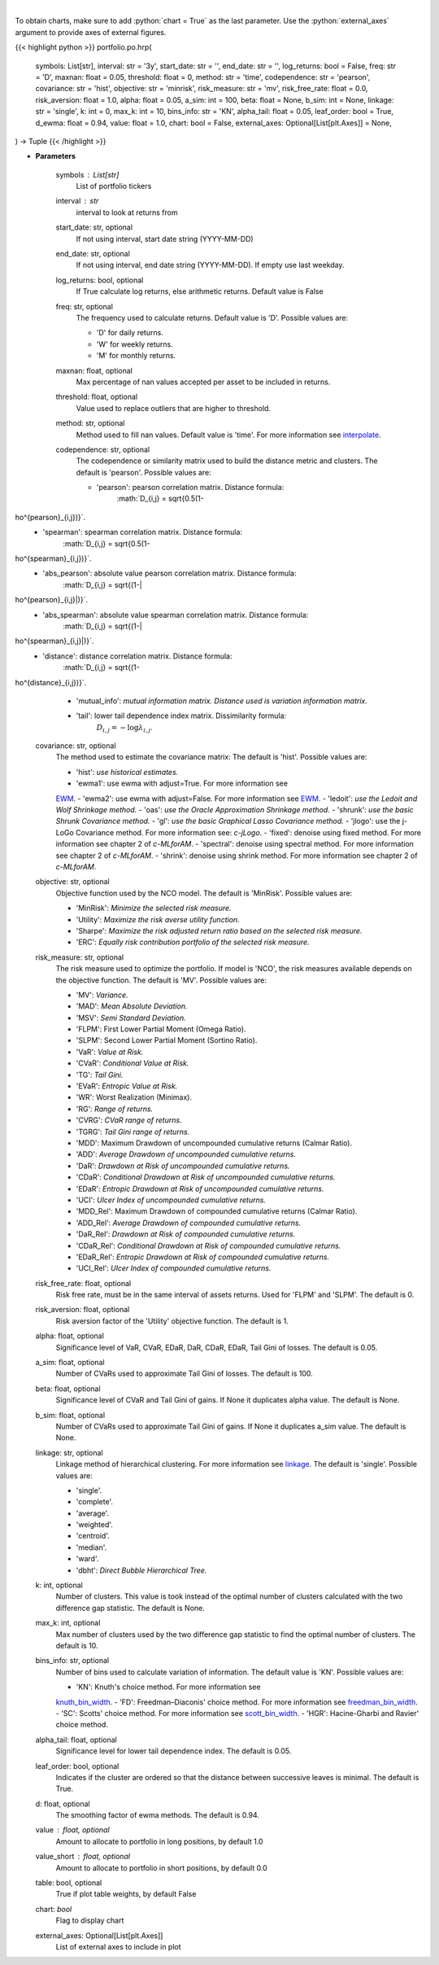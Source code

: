 .. role:: python(code)
    :language: python
    :class: highlight

|

.. raw:: html

    <h3>
    > Builds a hierarchical risk parity portfolio
    </h3>

To obtain charts, make sure to add :python:`chart = True` as the last parameter.
Use the :python:`external_axes` argument to provide axes of external figures.

{{< highlight python >}}
portfolio.po.hrp(
    symbols: List[str],
    interval: str = '3y',
    start_date: str = '',
    end_date: str = '',
    log_returns: bool = False,
    freq: str = 'D',
    maxnan: float = 0.05,
    threshold: float = 0,
    method: str = 'time',
    codependence: str = 'pearson',
    covariance: str = 'hist',
    objective: str = 'minrisk',
    risk_measure: str = 'mv',
    risk_free_rate: float = 0.0,
    risk_aversion: float = 1.0,
    alpha: float = 0.05,
    a_sim: int = 100,
    beta: float = None,
    b_sim: int = None,
    linkage: str = 'single',
    k: int = 0,
    max_k: int = 10,
    bins_info: str = 'KN',
    alpha_tail: float = 0.05,
    leaf_order: bool = True,
    d_ewma: float = 0.94,
    value: float = 1.0,
    chart: bool = False,
    external_axes: Optional[List[plt.Axes]] = None,
) -> Tuple
{{< /highlight >}}

* **Parameters**

    symbols : List[str]
        List of portfolio tickers
    interval : *str*
        interval to look at returns from
    start_date: str, optional
        If not using interval, start date string (YYYY-MM-DD)
    end_date: str, optional
        If not using interval, end date string (YYYY-MM-DD). If empty use last
        weekday.
    log_returns: bool, optional
        If True calculate log returns, else arithmetic returns. Default value
        is False
    freq: str, optional
        The frequency used to calculate returns. Default value is 'D'. Possible
        values are:

        - 'D' for daily returns.
        - 'W' for weekly returns.
        - 'M' for monthly returns.

    maxnan: float, optional
        Max percentage of nan values accepted per asset to be included in
        returns.
    threshold: float, optional
        Value used to replace outliers that are higher to threshold.
    method: str, optional
        Method used to fill nan values. Default value is 'time'. For more information see
        `interpolate <https://pandas.pydata.org/docs/reference/api/pandas.DataFrame.interpolate.html>`_.
    codependence: str, optional
        The codependence or similarity matrix used to build the distance
        metric and clusters. The default is 'pearson'. Possible values are:

        - 'pearson': pearson correlation matrix. Distance formula:
            :math:`D_{i,j} = \sqrt{0.5(1-ho^{pearson}_{i,j})}`.
        - 'spearman': spearman correlation matrix. Distance formula:
            :math:`D_{i,j} = \sqrt{0.5(1-ho^{spearman}_{i,j})}`.
        - 'abs_pearson': absolute value pearson correlation matrix. Distance formula:
            :math:`D_{i,j} = \sqrt{(1-|ho^{pearson}_{i,j}|)}`.
        - 'abs_spearman': absolute value spearman correlation matrix. Distance formula:
            :math:`D_{i,j} = \sqrt{(1-|ho^{spearman}_{i,j}|)}`.
        - 'distance': distance correlation matrix. Distance formula:
            :math:`D_{i,j} = \sqrt{(1-ho^{distance}_{i,j})}`.
        - 'mutual_info': *mutual information matrix. Distance used is variation information matrix.*
        - 'tail': lower tail dependence index matrix. Dissimilarity formula:
            :math:`D_{i,j} = -\log{\lambda_{i,j}}`.

    covariance: str, optional
        The method used to estimate the covariance matrix:
        The default is 'hist'. Possible values are:

        - 'hist': *use historical estimates.*
        - 'ewma1': use ewma with adjust=True. For more information see
        `EWM <https://pandas.pydata.org/pandas-docs/stable/user_guide/window.html#exponentially-weighted-window>`_.
        - 'ewma2': use ewma with adjust=False. For more information see
        `EWM <https://pandas.pydata.org/pandas-docs/stable/user_guide/window.html#exponentially-weighted-window>`_.
        - 'ledoit': *use the Ledoit and Wolf Shrinkage method.*
        - 'oas': *use the Oracle Approximation Shrinkage method.*
        - 'shrunk': *use the basic Shrunk Covariance method.*
        - 'gl': *use the basic Graphical Lasso Covariance method.*
        - 'jlogo': use the j-LoGo Covariance method. For more information see: `c-jLogo`.
        - 'fixed': denoise using fixed method. For more information see chapter 2 of `c-MLforAM`.
        - 'spectral': denoise using spectral method. For more information see chapter 2 of `c-MLforAM`.
        - 'shrink': denoise using shrink method. For more information see chapter 2 of `c-MLforAM`.

    objective: str, optional
        Objective function used by the NCO model.
        The default is 'MinRisk'. Possible values are:

        - 'MinRisk': *Minimize the selected risk measure.*
        - 'Utility': *Maximize the risk averse utility function.*
        - 'Sharpe': *Maximize the risk adjusted return ratio based on the selected risk measure.*
        - 'ERC': *Equally risk contribution portfolio of the selected risk measure.*

    risk_measure: str, optional
        The risk measure used to optimize the portfolio. If model is 'NCO',
        the risk measures available depends on the objective function.
        The default is 'MV'. Possible values are:

        - 'MV': *Variance.*
        - 'MAD': *Mean Absolute Deviation.*
        - 'MSV': *Semi Standard Deviation.*
        - 'FLPM': First Lower Partial Moment (Omega Ratio).
        - 'SLPM': Second Lower Partial Moment (Sortino Ratio).
        - 'VaR': *Value at Risk.*
        - 'CVaR': *Conditional Value at Risk.*
        - 'TG': *Tail Gini.*
        - 'EVaR': *Entropic Value at Risk.*
        - 'WR': Worst Realization (Minimax).
        - 'RG': *Range of returns.*
        - 'CVRG': *CVaR range of returns.*
        - 'TGRG': *Tail Gini range of returns.*
        - 'MDD': Maximum Drawdown of uncompounded cumulative returns (Calmar Ratio).
        - 'ADD': *Average Drawdown of uncompounded cumulative returns.*
        - 'DaR': *Drawdown at Risk of uncompounded cumulative returns.*
        - 'CDaR': *Conditional Drawdown at Risk of uncompounded cumulative returns.*
        - 'EDaR': *Entropic Drawdown at Risk of uncompounded cumulative returns.*
        - 'UCI': *Ulcer Index of uncompounded cumulative returns.*
        - 'MDD_Rel': Maximum Drawdown of compounded cumulative returns (Calmar Ratio).
        - 'ADD_Rel': *Average Drawdown of compounded cumulative returns.*
        - 'DaR_Rel': *Drawdown at Risk of compounded cumulative returns.*
        - 'CDaR_Rel': *Conditional Drawdown at Risk of compounded cumulative returns.*
        - 'EDaR_Rel': *Entropic Drawdown at Risk of compounded cumulative returns.*
        - 'UCI_Rel': *Ulcer Index of compounded cumulative returns.*

    risk_free_rate: float, optional
        Risk free rate, must be in the same interval of assets returns.
        Used for 'FLPM' and 'SLPM'. The default is 0.
    risk_aversion: float, optional
        Risk aversion factor of the 'Utility' objective function.
        The default is 1.
    alpha: float, optional
        Significance level of VaR, CVaR, EDaR, DaR, CDaR, EDaR, Tail Gini of losses.
        The default is 0.05.
    a_sim: float, optional
        Number of CVaRs used to approximate Tail Gini of losses. The default is 100.
    beta: float, optional
        Significance level of CVaR and Tail Gini of gains. If None it duplicates alpha value.
        The default is None.
    b_sim: float, optional
        Number of CVaRs used to approximate Tail Gini of gains. If None it duplicates a_sim value.
        The default is None.
    linkage: str, optional
        Linkage method of hierarchical clustering. For more information see
        `linkage <https://docs.scipy.org/doc/scipy/reference/generated/scipy.cluster.hierarchy.linkage.html>`_.
        The default is 'single'. Possible values are:

        - 'single'.
        - 'complete'.
        - 'average'.
        - 'weighted'.
        - 'centroid'.
        - 'median'.
        - 'ward'.
        - 'dbht': *Direct Bubble Hierarchical Tree.*

    k: int, optional
        Number of clusters. This value is took instead of the optimal number
        of clusters calculated with the two difference gap statistic.
        The default is None.
    max_k: int, optional
        Max number of clusters used by the two difference gap statistic
        to find the optimal number of clusters. The default is 10.
    bins_info: str, optional
        Number of bins used to calculate variation of information. The default
        value is 'KN'. Possible values are:

        - 'KN': Knuth's choice method. For more information see
        `knuth_bin_width <https://docs.astropy.org/en/stable/api/astropy.stats.knuth_bin_width.html>`_.
        - 'FD': Freedman–Diaconis' choice method. For more information see
        `freedman_bin_width <https://docs.astropy.org/en/stable/api/astropy.stats.freedman_bin_width.html>`_.
        - 'SC': Scotts' choice method. For more information see
        `scott_bin_width <https://docs.astropy.org/en/stable/api/astropy.stats.scott_bin_width.html>`_.
        - 'HGR': Hacine-Gharbi and Ravier' choice method.

    alpha_tail: float, optional
        Significance level for lower tail dependence index. The default is 0.05.
    leaf_order: bool, optional
        Indicates if the cluster are ordered so that the distance between
        successive leaves is minimal. The default is True.
    d: float, optional
        The smoothing factor of ewma methods.
        The default is 0.94.
    value : float, optional
        Amount to allocate to portfolio in long positions, by default 1.0
    value_short : float, optional
        Amount to allocate to portfolio in short positions, by default 0.0
    table: bool, optional
        True if plot table weights, by default False
    chart: *bool*
       Flag to display chart
    external_axes: Optional[List[plt.Axes]]
        List of external axes to include in plot
